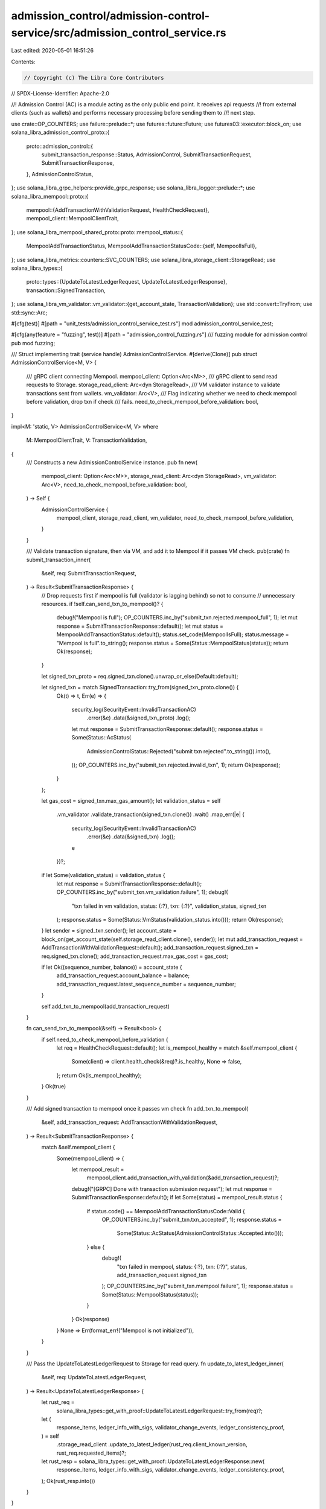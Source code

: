 admission_control/admission-control-service/src/admission_control_service.rs
============================================================================

Last edited: 2020-05-01 16:51:26

Contents:

.. code-block:: rs

    // Copyright (c) The Libra Core Contributors
// SPDX-License-Identifier: Apache-2.0

//! Admission Control (AC) is a module acting as the only public end point. It receives api requests
//! from external clients (such as wallets) and performs necessary processing before sending them to
//! next step.

use crate::OP_COUNTERS;
use failure::prelude::*;
use futures::future::Future;
use futures03::executor::block_on;
use solana_libra_admission_control_proto::{
    proto::admission_control::{
        submit_transaction_response::Status, AdmissionControl, SubmitTransactionRequest,
        SubmitTransactionResponse,
    },
    AdmissionControlStatus,
};
use solana_libra_grpc_helpers::provide_grpc_response;
use solana_libra_logger::prelude::*;
use solana_libra_mempool::proto::{
    mempool::{AddTransactionWithValidationRequest, HealthCheckRequest},
    mempool_client::MempoolClientTrait,
};
use solana_libra_mempool_shared_proto::proto::mempool_status::{
    MempoolAddTransactionStatus,
    MempoolAddTransactionStatusCode::{self, MempoolIsFull},
};
use solana_libra_metrics::counters::SVC_COUNTERS;
use solana_libra_storage_client::StorageRead;
use solana_libra_types::{
    proto::types::{UpdateToLatestLedgerRequest, UpdateToLatestLedgerResponse},
    transaction::SignedTransaction,
};
use solana_libra_vm_validator::vm_validator::{get_account_state, TransactionValidation};
use std::convert::TryFrom;
use std::sync::Arc;

#[cfg(test)]
#[path = "unit_tests/admission_control_service_test.rs"]
mod admission_control_service_test;

#[cfg(any(feature = "fuzzing", test))]
#[path = "admission_control_fuzzing.rs"]
/// fuzzing module for admission control
pub mod fuzzing;

/// Struct implementing trait (service handle) AdmissionControlService.
#[derive(Clone)]
pub struct AdmissionControlService<M, V> {
    /// gRPC client connecting Mempool.
    mempool_client: Option<Arc<M>>,
    /// gRPC client to send read requests to Storage.
    storage_read_client: Arc<dyn StorageRead>,
    /// VM validator instance to validate transactions sent from wallets.
    vm_validator: Arc<V>,
    /// Flag indicating whether we need to check mempool before validation, drop txn if check
    /// fails.
    need_to_check_mempool_before_validation: bool,
}

impl<M: 'static, V> AdmissionControlService<M, V>
where
    M: MempoolClientTrait,
    V: TransactionValidation,
{
    /// Constructs a new AdmissionControlService instance.
    pub fn new(
        mempool_client: Option<Arc<M>>,
        storage_read_client: Arc<dyn StorageRead>,
        vm_validator: Arc<V>,
        need_to_check_mempool_before_validation: bool,
    ) -> Self {
        AdmissionControlService {
            mempool_client,
            storage_read_client,
            vm_validator,
            need_to_check_mempool_before_validation,
        }
    }

    /// Validate transaction signature, then via VM, and add it to Mempool if it passes VM check.
    pub(crate) fn submit_transaction_inner(
        &self,
        req: SubmitTransactionRequest,
    ) -> Result<SubmitTransactionResponse> {
        // Drop requests first if mempool is full (validator is lagging behind) so not to consume
        // unnecessary resources.
        if !self.can_send_txn_to_mempool()? {
            debug!("Mempool is full");
            OP_COUNTERS.inc_by("submit_txn.rejected.mempool_full", 1);
            let mut response = SubmitTransactionResponse::default();
            let mut status = MempoolAddTransactionStatus::default();
            status.set_code(MempoolIsFull);
            status.message = "Mempool is full".to_string();
            response.status = Some(Status::MempoolStatus(status));
            return Ok(response);
        }

        let signed_txn_proto = req.signed_txn.clone().unwrap_or_else(Default::default);

        let signed_txn = match SignedTransaction::try_from(signed_txn_proto.clone()) {
            Ok(t) => t,
            Err(e) => {
                security_log(SecurityEvent::InvalidTransactionAC)
                    .error(&e)
                    .data(&signed_txn_proto)
                    .log();
                let mut response = SubmitTransactionResponse::default();
                response.status = Some(Status::AcStatus(
                    AdmissionControlStatus::Rejected("submit txn rejected".to_string()).into(),
                ));
                OP_COUNTERS.inc_by("submit_txn.rejected.invalid_txn", 1);
                return Ok(response);
            }
        };

        let gas_cost = signed_txn.max_gas_amount();
        let validation_status = self
            .vm_validator
            .validate_transaction(signed_txn.clone())
            .wait()
            .map_err(|e| {
                security_log(SecurityEvent::InvalidTransactionAC)
                    .error(&e)
                    .data(&signed_txn)
                    .log();
                e
            })?;
        if let Some(validation_status) = validation_status {
            let mut response = SubmitTransactionResponse::default();
            OP_COUNTERS.inc_by("submit_txn.vm_validation.failure", 1);
            debug!(
                "txn failed in vm validation, status: {:?}, txn: {:?}",
                validation_status, signed_txn
            );
            response.status = Some(Status::VmStatus(validation_status.into()));
            return Ok(response);
        }
        let sender = signed_txn.sender();
        let account_state = block_on(get_account_state(self.storage_read_client.clone(), sender));
        let mut add_transaction_request = AddTransactionWithValidationRequest::default();
        add_transaction_request.signed_txn = req.signed_txn.clone();
        add_transaction_request.max_gas_cost = gas_cost;

        if let Ok((sequence_number, balance)) = account_state {
            add_transaction_request.account_balance = balance;
            add_transaction_request.latest_sequence_number = sequence_number;
        }

        self.add_txn_to_mempool(add_transaction_request)
    }

    fn can_send_txn_to_mempool(&self) -> Result<bool> {
        if self.need_to_check_mempool_before_validation {
            let req = HealthCheckRequest::default();
            let is_mempool_healthy = match &self.mempool_client {
                Some(client) => client.health_check(&req)?.is_healthy,
                None => false,
            };
            return Ok(is_mempool_healthy);
        }
        Ok(true)
    }

    /// Add signed transaction to mempool once it passes vm check
    fn add_txn_to_mempool(
        &self,
        add_transaction_request: AddTransactionWithValidationRequest,
    ) -> Result<SubmitTransactionResponse> {
        match &self.mempool_client {
            Some(mempool_client) => {
                let mempool_result =
                    mempool_client.add_transaction_with_validation(&add_transaction_request)?;

                debug!("[GRPC] Done with transaction submission request");
                let mut response = SubmitTransactionResponse::default();
                if let Some(status) = mempool_result.status {
                    if status.code() == MempoolAddTransactionStatusCode::Valid {
                        OP_COUNTERS.inc_by("submit_txn.txn_accepted", 1);
                        response.status =
                            Some(Status::AcStatus(AdmissionControlStatus::Accepted.into()));
                    } else {
                        debug!(
                            "txn failed in mempool, status: {:?}, txn: {:?}",
                            status, add_transaction_request.signed_txn
                        );
                        OP_COUNTERS.inc_by("submit_txn.mempool.failure", 1);
                        response.status = Some(Status::MempoolStatus(status));
                    }
                }
                Ok(response)
            }
            None => Err(format_err!("Mempool is not initialized")),
        }
    }

    /// Pass the UpdateToLatestLedgerRequest to Storage for read query.
    fn update_to_latest_ledger_inner(
        &self,
        req: UpdateToLatestLedgerRequest,
    ) -> Result<UpdateToLatestLedgerResponse> {
        let rust_req =
            solana_libra_types::get_with_proof::UpdateToLatestLedgerRequest::try_from(req)?;
        let (
            response_items,
            ledger_info_with_sigs,
            validator_change_events,
            ledger_consistency_proof,
        ) = self
            .storage_read_client
            .update_to_latest_ledger(rust_req.client_known_version, rust_req.requested_items)?;
        let rust_resp = solana_libra_types::get_with_proof::UpdateToLatestLedgerResponse::new(
            response_items,
            ledger_info_with_sigs,
            validator_change_events,
            ledger_consistency_proof,
        );
        Ok(rust_resp.into())
    }
}

impl<M: 'static, V> AdmissionControl for AdmissionControlService<M, V>
where
    M: MempoolClientTrait,
    V: TransactionValidation,
{
    /// Submit a transaction to the validator this AC instance connecting to.
    /// The specific transaction will be first validated by VM and then passed
    /// to Mempool for further processing.
    fn submit_transaction(
        &mut self,
        ctx: ::grpcio::RpcContext<'_>,
        req: SubmitTransactionRequest,
        sink: ::grpcio::UnarySink<SubmitTransactionResponse>,
    ) {
        debug!("[GRPC] AdmissionControl::submit_transaction");
        let _timer = SVC_COUNTERS.req(&ctx);
        let resp = match self.mempool_client {
            None => Err(format_err!("Node doesn't accept write requests")),
            Some(_) => self.submit_transaction_inner(req),
        };
        provide_grpc_response(resp, ctx, sink);
    }

    /// This API is used to update the client to the latest ledger version and optionally also
    /// request 1..n other pieces of data.  This allows for batch queries.  All queries return
    /// proofs that a client should check to validate the data.
    /// Note that if a client only wishes to update to the latest LedgerInfo and receive the proof
    /// of this latest version, they can simply omit the requested_items (or pass an empty list).
    /// AC will not directly process this request but pass it to Storage instead.
    fn update_to_latest_ledger(
        &mut self,
        ctx: grpcio::RpcContext<'_>,
        req: solana_libra_types::proto::types::UpdateToLatestLedgerRequest,
        sink: grpcio::UnarySink<solana_libra_types::proto::types::UpdateToLatestLedgerResponse>,
    ) {
        debug!("[GRPC] AdmissionControl::update_to_latest_ledger");
        let _timer = SVC_COUNTERS.req(&ctx);
        let resp = self.update_to_latest_ledger_inner(req);
        provide_grpc_response(resp, ctx, sink);
    }
}


